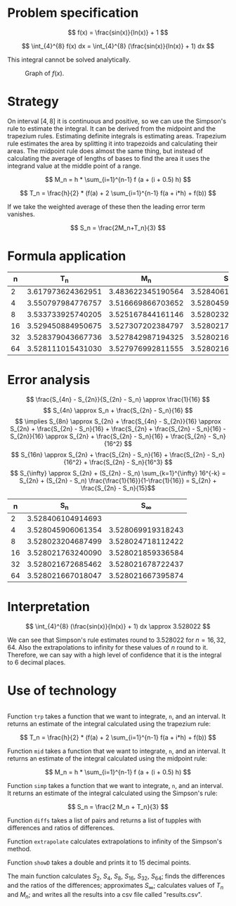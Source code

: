 #+STARTUP: indent

#+LATEX_HEADER: \usepackage[margin=1.5cm,includefoot]{geometry}
#+LATEX_HEADER: \usepackage[none]{hyphenat}
#+LATEX_HEADER: \usepackage{array}
#+LATEX_HEADER: \newcolumntype{$}{>{\global\let\currentrowstyle\relax}}
#+LATEX_HEADER: \newcolumntype{^}{>{\currentrowstyle}}
#+LATEX_HEADER: \newcommand{\rowstyle}[1]{\gdef\currentrowstyle{#1} #1\ignorespaces}

#+OPTIONS: toc:nil title:nil

\begin{titlepage}
  \begin{center}
    \line(1,0){300} \\
    [5mm]
    \huge{\bfseries Numerical Methods Coursework} \\
    [5mm]
    \huge{Gleb Dianov} \\
  \end{center}
\end{titlepage}

\newpage

\tableofcontents

\newpage

* Problem specification
$$ f(x) = \frac{sin(x)}{ln(x)} + 1 $$

$$ \int_{4}^{8} f(x) dx = \int_{4}^{8} (\frac{sin(x)}{ln(x)} + 1) dx $$

This integral cannot be solved analytically.

#+CAPTION: Graph of $f(x)$.
[[./function_graph.png]]

* Strategy
On interval $[4,8]$ it is continuous and positive, so we can use the Simpson's rule to estimate the integral. It can be derived from the midpoint and the trapezium rules. Estimating definite integrals is estimating areas. Trapezium rule estimates the area by splitting it into trapezoids and calculating their areas. The midpoint rule does almost the same thing, but instead of calculating the average of lengths of bases to find the area it uses the integrand value at the middle point of a range.

$$ M_n = h * \sum_{i=1}^{n-1} f (a + (i + 0.5) h) $$

$$ T_n = \frac{h}{2} * (f(a) + 2 \sum_{i=1}^{n-1} f(a + i*h) + f(b)) $$

If we take the weighted average of these then the leading error term vanishes.

$$ S_n = \frac{2M_n+T_n}{3} $$

* Formula application
#+ATTR_LATEX: :mode math :environment bmatrix
|----+-------------------+-------------------+-------------------+--------------------+-----------------------------------------|
|  n |               T_n |               M_n |               S_n |      S_n - S_{n/2} | \frac{S_n - S_{n/2}}{S_{n/2} - S_{n/4}} |
|----+-------------------+-------------------+-------------------+--------------------+-----------------------------------------|
|  2 | 3.617973624362951 | 3.483622345190564 | 3.528406104914693 |                    |                                         |
|----+-------------------+-------------------+-------------------+--------------------+-----------------------------------------|
|  4 | 3.550797984776757 | 3.516669866703652 | 3.528045906061354 | -0.000360198853339 |                                         |
|----+-------------------+-------------------+-------------------+--------------------+-----------------------------------------|
|  8 | 3.533733925740205 | 3.525167844161146 | 3.528023204687499 | -0.000022701373855 |                       0.063024558920655 |
|----+-------------------+-------------------+-------------------+--------------------+-----------------------------------------|
| 16 | 3.529450884950675 | 3.527307202384797 | 3.528021763240090 | -0.000001441447409 |                       0.063496042914706 |
|----+-------------------+-------------------+-------------------+--------------------+-----------------------------------------|
| 32 | 3.528379043667736 | 3.527842987194325 | 3.528021672685462 | -0.000000090554628 |                       0.062822013278819 |
|----+-------------------+-------------------+-------------------+--------------------+-----------------------------------------|
| 64 | 3.528111015431030 | 3.527976992811555 | 3.528021667018047 | -0.000000005667415 |                       0.062585591613435 |
|----+-------------------+-------------------+-------------------+--------------------+-----------------------------------------|

* Error analysis

$$ \frac{S_{4n} - S_{2n}}{S_{2n} - S_n} \approx \frac{1}{16} $$
$$ S_{4n} \approx S_n + \frac{S_{2n} - S_n}{16} $$
$$ \implies S_{8n} \approx S_{2n} + \frac{S_{4n} - S_{2n}}{16} \approx S_{2n} + \frac{S_{2n} - S_n}{16} + \frac{S_{2n} + \frac{S_{2n} - S_n}{16} - S_{2n}}{16} \approx S_{2n} + \frac{S_{2n} - S_n}{16} + \frac{S_{2n} - S_n}{16^2} $$
$$ S_{16n} \approx S_{2n} + \frac{S_{2n} - S_n}{16} + \frac{S_{2n} - S_n}{16^2} + \frac{S_{2n} - S_n}{16^3} $$
$$ S_{\infty} \approx S_{2n} + (S_{2n} - S_n) \sum_{k=1}^{\infty} 16^{-k} = S_{2n} + (S_{2n} - S_n) \frac{\frac{1}{16}}{1-\frac{1}{16}} = S_{2n} + \frac{S_{2n} - S_n}{15}$$

#+ATTR_LATEX: :mode math :environment bmatrix
|----+-------------------+-------------------|
|  n |               S_n |        S_{\infty} |
|----+-------------------+-------------------|
|  2 | 3.528406104914693 |                   |
|----+-------------------+-------------------|
|  4 | 3.528045906061354 | 3.528069919318243 |
|----+-------------------+-------------------|
|  8 | 3.528023204687499 | 3.528024718112422 |
|----+-------------------+-------------------|
| 16 | 3.528021763240090 | 3.528021859336584 |
|----+-------------------+-------------------|
| 32 | 3.528021672685462 | 3.528021678722437 |
|----+-------------------+-------------------|
| 64 | 3.528021667018047 | 3.528021667395874 |
|----+-------------------+-------------------|

* Interpretation

$$ \int_{4}^{8} (\frac{sin(x)}{ln(x)} + 1) dx \approx 3.528022 $$

We can see that Simpson's rule estimates round to $3.528022$ for $n = 16, 32, 64$. Also the extrapolations to infinity for these values of $n$ round to it. Therefore, we can say with a high level of confidence that it is the integral to 6 decimal places.

\newpage
* Use of technology

#+BEGIN_SRC haskell
#+END_SRC

Function ~trp~ takes a function that we want to integrate, ~n~, and an interval. It returns an estimate of the integral calculated using the trapezium rule:

$$ T_n = \frac{h}{2} * (f(a) + 2 \sum_{i=1}^{n-1} f(a + i*h) + f(b)) $$

Function ~mid~ takes a function that we want to integrate, ~n~, and an interval. It returns an estimate of the integral calculated using the midpoint rule:

$$ M_n = h * \sum_{i=1}^{n-1} f (a + (i + 0.5) h) $$

Function ~simp~ takes a function that we want to integrate, ~n~, and an interval. It returns an estimate of the integral calculated using the Simpson's rule:

$$ S_n = \frac{2 M_n + T_n}{3} $$

Function ~diffs~ takes a list of pairs and returns a list of tupples with differences and ratios of differences.

Function ~extrapolate~ calculates extrapolations to infinity of the Simpson's method.

Function ~showD~ takes a double and prints it to 15 decimal points.

The main function calculates $S_2$, $S_4$, $S_8$, $S_16$, $S_32$, $S_64$; finds the differences and the ratios of the differences; approximates $S_{\infty}$; calculates values of $T_n$ and $M_n$; and writes all the results into a csv file called "results.csv".

